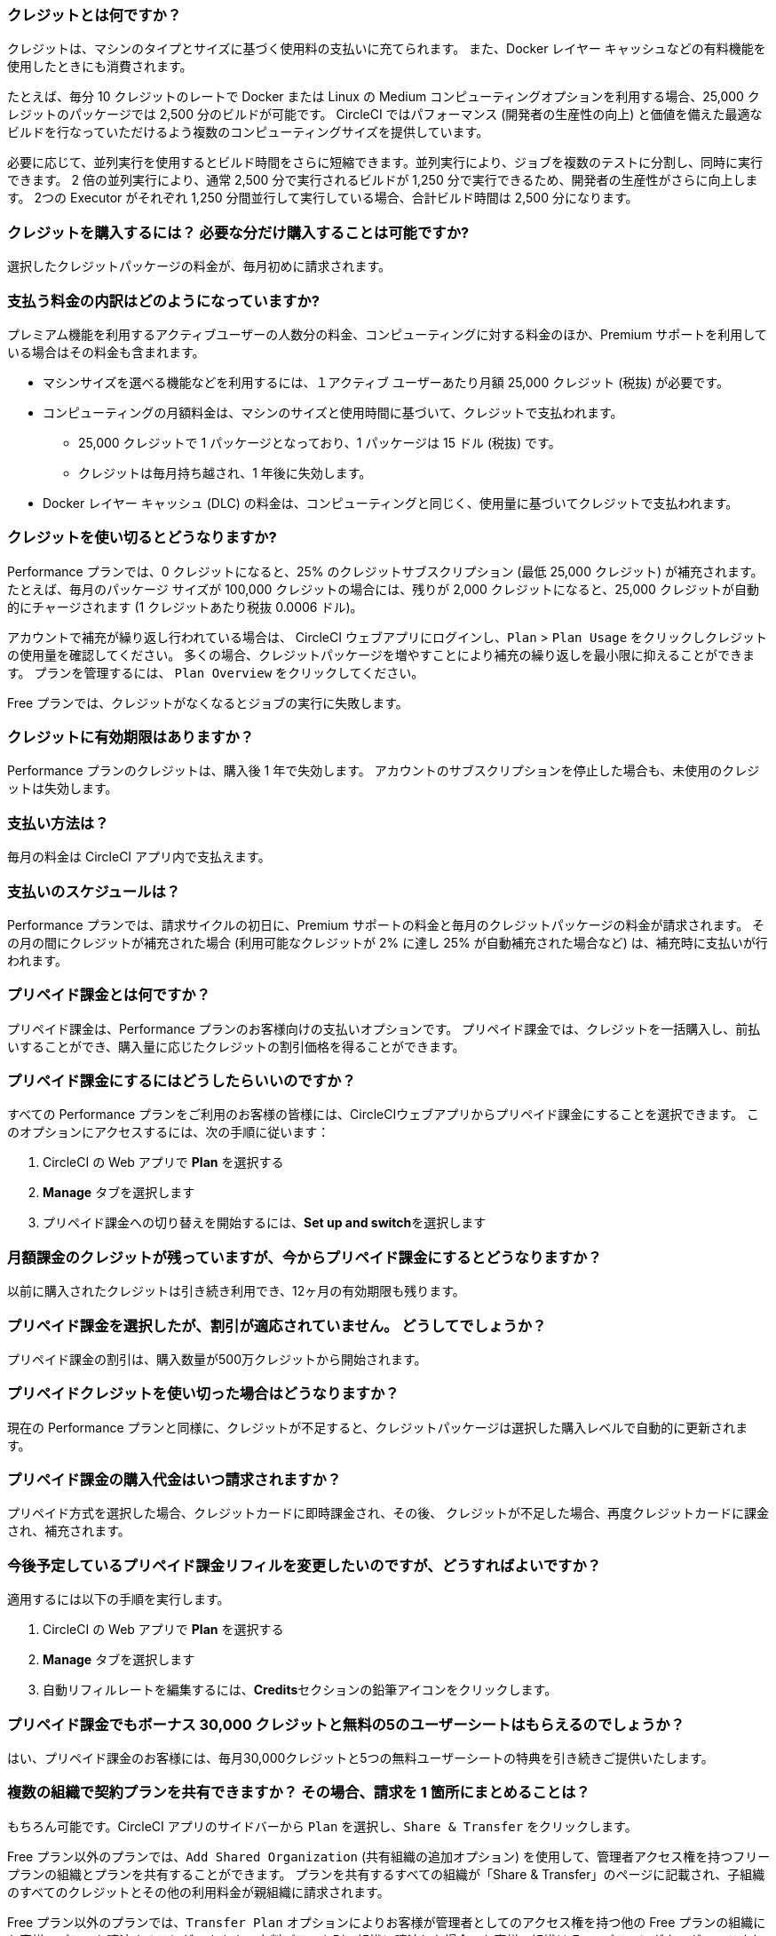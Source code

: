 [#what-are-credits]
=== クレジットとは何ですか？

クレジットは、マシンのタイプとサイズに基づく使用料の支払いに充てられます。 また、Docker レイヤー キャッシュなどの有料機能を使用したときにも消費されます。

たとえば、毎分 10 クレジットのレートで Docker または Linux の Medium コンピューティングオプションを利用する場合、25,000 クレジットのパッケージでは 2,500 分のビルドが可能です。 CircleCI ではパフォーマンス (開発者の生産性の向上) と価値を備えた最適なビルドを行なっていただけるよう複数のコンピューティングサイズを提供しています。

必要に応じて、並列実行を使用するとビルド時間をさらに短縮できます。並列実行により、ジョブを複数のテストに分割し、同時に実行できます。 2 倍の並列実行により、通常 2,500 分で実行されるビルドが 1,250 分で実行できるため、開発者の生産性がさらに向上します。 2つの Executor がそれぞれ 1,250 分間並行して実行している場合、合計ビルド時間は 2,500 分になります。

[#buy-credits-in-any-increments]
=== クレジットを購入するには？ 必要な分だけ購入することは可能ですか?

選択したクレジットパッケージの料金が、毎月初めに請求されます。

[#what-do-i-pay-for]
=== 支払う料金の内訳はどのようになっていますか?

プレミアム機能を利用するアクティブユーザーの人数分の料金、コンピューティングに対する料金のほか、Premium サポートを利用している場合はその料金も含まれます。

* マシンサイズを選べる機能などを利用するには、１アクティブ ユーザーあたり月額 25,000 クレジット (税抜) が必要です。
* コンピューティングの月額料金は、マシンのサイズと使用時間に基づいて、クレジットで支払われます。
** 25,000 クレジットで 1 パッケージとなっており、1 パッケージは 15 ドル (税抜) です。
** クレジットは毎月持ち越され、1 年後に失効します。
* Docker レイヤー キャッシュ (DLC) の料金は、コンピューティングと同じく、使用量に基づいてクレジットで支払われます。

[#run-out-of-credits]
=== クレジットを使い切るとどうなりますか?

Performance プランでは、0 クレジットになると、25% のクレジットサブスクリプション (最低 25,000 クレジット) が補充されます。 たとえば、毎月のパッケージ サイズが 100,000 クレジットの場合には、残りが 2,000 クレジットになると、25,000 クレジットが自動的にチャージされます (1 クレジットあたり税抜 0.0006 ドル)。

アカウントで補充が繰り返し行われている場合は、 CircleCI ウェブアプリにログインし、`Plan` > `Plan Usage` をクリックしクレジットの使用量を確認してください。 多くの場合、クレジットパッケージを増やすことにより補充の繰り返しを最小限に抑えることができます。 プランを管理するには、 `Plan Overview` をクリックしてください。

Free プランでは、クレジットがなくなるとジョブの実行に失敗します。

[#do-credits-expire]
=== クレジットに有効期限はありますか？

Performance プランのクレジットは、購入後 1 年で失効します。 アカウントのサブスクリプションを停止した場合も、未使用のクレジットは失効します。

[#how-do-i-pay]
=== 支払い方法は？

毎月の料金は CircleCI アプリ内で支払えます。

[#when-do-i-pay]
=== 支払いのスケジュールは？

Performance プランでは、請求サイクルの初日に、Premium サポートの料金と毎月のクレジットパッケージの料金が請求されます。 その月の間にクレジットが補充された場合 (利用可能なクレジットが 2% に達し 25% が自動補充された場合など) は、補充時に支払いが行われます。

[#what-is-prepaid-billing]
=== プリペイド課金とは何ですか？

プリペイド課金は、Performance プランのお客様向けの支払いオプションです。 プリペイド課金では、クレジットを一括購入し、前払いすることができ、購入量に応じたクレジットの割引価格を得ることができます。

[#how-can-i-get-on-prepaid-billing]
=== プリペイド課金にするにはどうしたらいいのですか？

すべての Performance プランをご利用のお客様の皆様には、CircleCIウェブアプリからプリペイド課金にすることを選択できます。 このオプションにアクセスするには、次の手順に従います：

. CircleCI の Web アプリで **Plan** を選択する
. **Manage** タブを選択します
. プリペイド課金への切り替えを開始するには、**Set up and switch**を選択します

[#i-still-have-credits-from-my-monthly-subscription]
=== 月額課金のクレジットが残っていますが、今からプリペイド課金にするとどうなりますか？

以前に購入されたクレジットは引き続き利用でき、12ヶ月の有効期限も残ります。

[#i-selected-prepaid-billing-but-i-didnt-receive-a-discount]
=== プリペイド課金を選択したが、割引が適応されていません。 どうしてでしょうか？

プリペイド課金の割引は、購入数量が500万クレジットから開始されます。

[#what-happens-when-i-run-out-of-all-my-prepaid-billing-credits]
=== プリペイドクレジットを使い切った場合はどうなりますか？

現在の Performance プランと同様に、クレジットが不足すると、クレジットパッケージは選択した購入レベルで自動的に更新されます。

[#when-will-i-be-charged-for-my-prepaid-billing-purchase]
=== プリペイド課金の購入代金はいつ請求されますか？

プリペイド方式を選択した場合、クレジットカードに即時課金され、その後、 クレジットが不足した場合、再度クレジットカードに課金され、補充されます。

[#i-want-to-change-my-upcoming-prepaid-billing-refill]
=== 今後予定しているプリペイド課金リフィルを変更したいのですが、どうすればよいですか？

適用するには以下の手順を実行します。

. CircleCI の Web アプリで **Plan** を選択する
. **Manage** タブを選択します
. 自動リフィルレートを編集するには、**Credits**セクションの鉛筆アイコンをクリックします。

[#do-i-still-get-bonus-credits-and-5-free-seats]
=== プリペイド課金でもボーナス 30,000 クレジットと無料の5のユーザーシートはもらえるのでしょうか？

はい、プリペイド課金のお客様には、毎月30,000クレジットと5つの無料ユーザーシートの特典を引き続きご提供いたします。

[#share-plans-across-organizations-billed-centrally]
=== 複数の組織で契約プランを共有できますか？ その場合、請求を 1 箇所にまとめることは？

もちろん可能です。CircleCI アプリのサイドバーから `Plan` を選択し、`Share & Transfer` をクリックします。

Free プラン以外のプランでは、`Add Shared Organization` (共有組織の追加オプション) を使用して、管理者アクセス権を持つフリープランの組織とプランを共有することができます。 プランを共有するすべての組織が「Share & Transfer」のページに記載され、子組織のすべてのクレジットとその他の利用料金が親組織に請求されます。

Free プラン以外のプランでは、`Transfer Plan` オプションによりお客様が管理者としてのアクセス権を持つ他の Free プランの組織にお客様のプランを譲渡することができます。 有料プランを別の組織に譲渡した場合、お客様の組織は Free プランにダウングレードされます。

[#container-used-for-under-one-minute-pay-for-a-full-minute]
=== コンテナの使用時間が 1 分未満でも、1 分間分の料金が計上されますか?

はい、その場合でも 1 分間分の料金をお支払いいただく必要があります。 1 分未満の秒単位は切り上げてクレジットを計算します。

[#calculate-monthly-storage-and-network-costs]
=== 1ヶ月のストレージ使用料金とネットワーク料金の計算方法は？

link:https://app.circleci.com/[CircleCI アプリ]で Plan &#062; Plan Usage に移動して、お客様のストレージとネットワークの使用状況を確認し、毎月のストレージとネットワークの料金を計算します。

[#storage]
==== ストレージ

日々の使用量から 1ヶ月のストレージ料金を計算するには、 *Storage* タブをクリックし、組織の月間の割り当て GB を超過していないかを確認します。 超過分（GB-Months/TB-Months）に 420 クレジットを乗じることで、1ヶ月の料金を見積もることができます。 計算例：2 GB-Months の超過 x 420 クレジット = 840 クレジット (0.5 ドル)。

[#network]
==== ネットワーク

ネットワークの使用に対する課金は、CircleCI からセルフホストランナーへのトラフィックに対してのみ適用されます。 詳しくは、xref:persist-data#overview-of-network and-storage-transfer[データの永続化の概要]のページをご覧ください。

超過分（GB/TB）に 420 クレジットを乗じることで、その月の料金を見積もることができます。 計算例：2 GB-Months の超過 x 420 クレジット = 840 クレジット (0.5 ドル)。

[#calculate-monthly-IP-ranges-costs]
=== 1ヶ月の IP アドレスの範囲機能料金の計算方法は？

1ヶ月の IP アドレスの範囲機能の料金は、link:https://app.circleci.com/[CircleCI アプリ]で Plan &#062; Plan Usage に移動し、IP アドレスの範囲機能の利用状況を確認して計算します。

IP アドレスの範囲機能の使用状況 のサマリーに加えて、 IP Ranges タブに移動するとお客様のデータ使用状況の詳細を確認できます。 このタブでは、IP アドレスの範囲機能の使用量の値は、 IP アドレスの範囲機能が有効なジョブの実行中の Docker コンテナ内外の未加工のバイト数を表します。

このバイト数には、ジョブの全体のネットワーク通信および Docker コンテナの送受信に使われるバイトも含まれます。 IP アドレスの範囲機能が有効なジョブにおいて、ジョブの実行の開始前に Docker イメージをコンテナにプルするために使用されるデータに対しては料金は発生しません 。

この機能は、IP アドレスの範囲機能が有効なジョブで使用されるデータ 1 GB ごとに、お客様のアカウントから 450 クレジットを消費します。 *Job Details* UI ページの *Resources* タブで各ジョブの IP アドレスの範囲機能の使用状況の詳細をご覧いただけます。 詳しくは、xref:ip-ranges#pricing[IP アドレスの範囲機能]のページをご覧ください。

[#predict-monthly-IP-ranges-cost-without-enabling-feature-first]
=== 有効化する前に 1ヶ月の IP アドレスの範囲機能の料金を見積もるにはどうすれば良いですか？

Job Details の UI ページの **Resources** タブから、すべての Docker ジョブ (リモート Docker を除く) の概算ネットワーク通信量を確認できます。 GB になっていない場合は GB に変換し、450 クレジットを乗じて Docker ジョブで IP アドレスの範囲機能を有効にする場合の概算コストをお見積もりください。

[#per-active-user-pricing]
=== アクティブユーザー単位の料金が設定されているのはなぜですか?

クレジットは、コンピューティングの利用に対して消費されます。 CircleCI は、できるだけコストを抑えながら、CI の基本的な推奨事項である「頻繁なジョブ実行」を行っていただくことを目指しています。 アクティブユーザー単位で設定しているのは、プラットフォーム機能とジョブオーケストレーションの利用に対する料金です。 たとえば、依存関係のキャッシュ、アーティファクトのキャッシュ、ワークスペースなどがあり、いずれの機能も追加のコンピューティングコストをかけずにビルド時間を短縮するのに役立ちます。

[#what-constitutes-an-active-user]
=== アクティブユーザーの定義を教えてください。

アクティブユーザー（`active user`）とは、非 OSS プロジェクトでコンピューティングリソースの使用をトリガーするユーザーのことです。 次のようなアクティビティが含まれます。

- ビルドをトリガーするユーザーからのコミット (PR マージ コミットを含む)
- CircleCI の Web アプリケーションでのジョブの再実行 (xref:ssh-access-jobs#[SSH デバッグ]を含む)
- xref:workflows#holding-a-workflow-for-a-manual-approval[手動承認後に処理を続行するワークフロー]ジョブの手動承認 (承認者はすべてのダウンストリームジョブの実行者と見なされる)
- スケジュールされたワークフローの使用
- マシンユーザー

NOTE: プロジェクトが xref:oss#[オープンソース]の場合は、アクティブ ユーザーとは見なされません。

アクティブ ユーザーの一覧は、CircleCI の Web アプリケーションにログインし、[Settings (設定)] > [Plan Usage (プランの使用状況)] の順に移動して、[Users (ユーザー)] タブで確認できます。

[#charged-job-is-queued-or-preparing]
=== ジョブが「Queued」または「Preparing」の場合、課金されますか？

いいえ。 ジョブが "queued (キューイング中)"と通知された場合、ジョブがプランや同時実行の制限により待機状態になっていることを意味しています。 ジョブが "preparing (準備中)" の場合は、CircleCI がセットアップを行っているか、ジョブの実行を 開始 しようとしているため間もなく実行される可能性があります。

[#other-renewal-dates]
=== 有料プランの更新日はいつですか?

CircleCI からの請求が発生する以下の日付に加え、有料プランへのアップグレードや別の有料プランへの変更をして初めてクレジットカードで決済した日付が、更新日として設定されます。

- 月間プランでは、毎月の月額料金の請求日が更新日になります。
- 年間プランでは、年に一度の年額料金の請求日が更新日になります。
- 年間プランをご利用中でも、ユーザーの追加やクレジットの補充によって未払い残高が発生した場合は、その月の最終日が更新日になります。
- Performance プランでは、クレジットの残りが設定された最小値を下回った場合、自動的にクレジットが購入されます。

[#credit-plans-for-open-source-projects]
=== オープンソースプロジェクト向けのクレジットベースプランはありますか?

Free プランを利用されているオープンソースの組織には、Linux オープンソースプロジェクトに使用できる 400,000 クレジットが毎月無料で付与されます。  使用できるオープンソースクレジットの量や制限は、UI 画面上では確認できません。

CircleCI の Free プランを使用して macOS でビルドを行っている組織にも、毎月 25,000 クレジットが無料で付与され、macOS オープンソースプロジェクトのビルドに利用できます。 希望される場合は、billing@circleci.com までお問い合わせください。 macOS オープンソースのビルド用の無料クレジットは、1 組織あたり最大 2 件のジョブの同時実行に使用できます。

[#discounts-for-open-source-performance-plan]
=== Performance プランのオープンソースプロジェクトで割引を受けるにはどうすればよいですか?


現在、Performance プランでオープンソースをご利用のお客様への割引は行っていません。

[#charge-for-docker-layer-caching]
=== Docker レイヤー キャッシュの利用に料金が発生するのはなぜですか?

Docker レイヤー キャッシュ (DLC) は、変更のあった Docker レイヤーのみを再ビルドすることで、Docker イメージをビルドするパイプラインでのビルド時間を削減する機能です (DLC の詳細はxref:docker-layer-caching#[こちら])。 DLC は 1 回のジョブ実行につき 200 クレジットを消費します。

お客様に DLC を安心してご利用いただくために、CircleCI ではいくつかの処理を行っています。 ソリッドステートドライブを使用し、キャッシュをゾーン間で複製し、DLC を利用可能な状態にします。 また、必要に応じてキャッシュを増やすことで、同時実行の要求に対応しながら、DLC をジョブで利用できるようにしています。 これらのさまざまな最適化によって、コンピューティングプロバイダーにより CircleCI に追加コストが発生し、そのコストはお客様が DLC を使用する際に引き継がれます。

DLC のご利用金額を見積もるには、設定ファイル内の Docker レイヤーキャッシュが有効になっているジョブと、それらのジョブでビルドしている Docker イメージの数を確認してください。 設定ファイルにジョブが 1 度だけ記述されている場合でも、たとえば並列実行を有効にした場合は、そのジョブがパイプラインで複数回実行される場合もあります。

Docker レイヤーキャッシュの効果は、Docker イメージをビルドしているパイプラインでのみはっきりと現れ、ジョブ中にビルドされるアプリケーションイメージに変更がない場合にそのレイヤーが再利用されることで、イメージのビルド時間が短縮されます。 パイプラインに Docker イメージがビルドされたジョブが含まれていない場合、Docker レイヤーキャッシュのメリットは得られません。